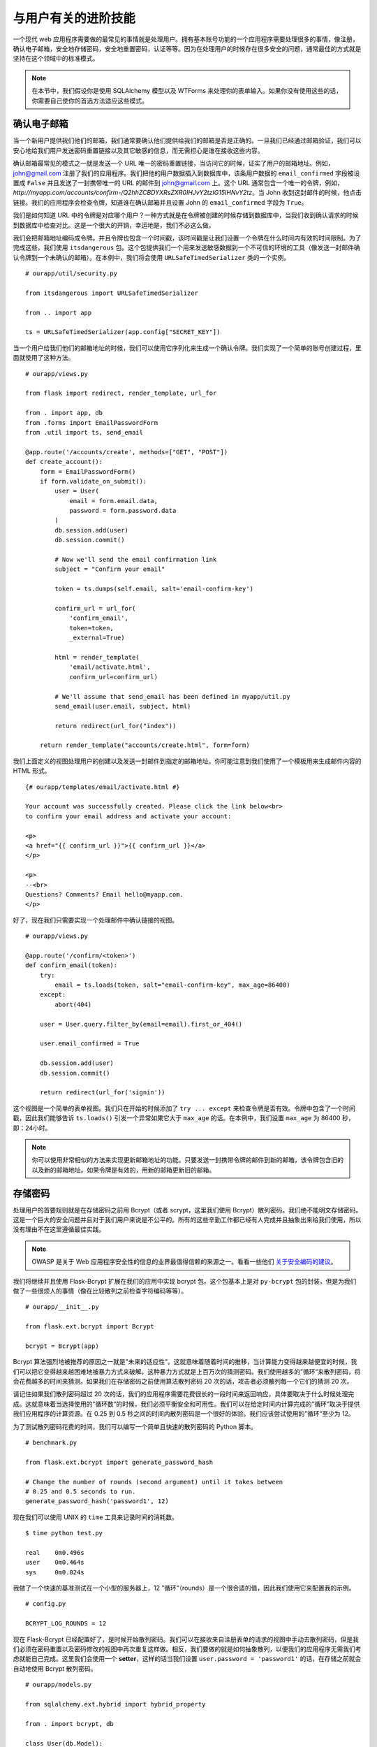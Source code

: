 
.. highlight:: python
    :linenothreshold: 0

与用户有关的进阶技能
===========================

.. image:: _static/images/users.png
   :alt: Patterns for handling users

一个现代 web 应用程序需要做的最常见的事情就是处理用户。拥有基本账号功能的一个应用程序需要处理很多的事情，像注册，确认电子邮箱，安全地存储密码，安全地重置密码，认证等等。因为在处理用户的时候存在很多安全的问题，通常最佳的方式就是坚持在这个领域中的标准模式。

.. note::

   在本节中，我们假设你是使用 SQLAlchemy 模型以及 WTForms 来处理你的表单输入。如果你没有使用这些的话，你需要自己使你的首选方法适应这些模式。

确认电子邮箱
------------------

当一个新用户提供我们他们的邮箱，我们通常要确认他们提供给我们的邮箱是否是正确的。一旦我们已经通过邮箱验证，我们可以安心地给我们用户发送密码重置链接以及其它敏感的信息，而无需担心是谁在接收这些内容。

确认邮箱最常见的模式之一就是发送一个 URL 唯一的密码重置链接，当访问它的时候，证实了用户的邮箱地址。例如，john@gmail.com 注册了我们的应用程序。我们把他的用户数据插入到数据库中，该条用户数据的 ``email_confirmed`` 字段被设置成 ``False`` 并且发送了一封携带唯一的 URL 的邮件到 john@gmail.com 上。这个 URL 通常包含一个唯一的令牌，例如，*http://myapp.com/accounts/confirm-/Q2hhZCBDYXRsZXR0IHJvY2tzIG15IHNvY2tz*。当 John 收到这封邮件的时候，他点击链接。我们的应用程序会检查令牌，知道谁在确认邮箱并且设置 John 的 ``email_confirmed`` 字段为 ``True``。

我们是如何知道 URL 中的令牌是对应哪个用户？一种方式就是在令牌被创建的时候存储到数据库中，当我们收到确认请求的时候到数据库中检查对比。这是一个很大的开销，幸运地是，我们不必这么做。

我们会把邮箱地址编码成令牌。并且令牌也包含一个时间戳，该时间戳是让我们设置一个令牌在什么时间内有效的时间限制。为了完成这些，我们使用 ``itsdangerous`` 包。这个包提供我们一个用来发送敏感数据到一个不可信的环境的工具（像发送一封邮件确认令牌到一个未确认的邮箱）。在本例中，我们将会使用 ``URLSafeTimedSerializer`` 类的一个实例。

::

   # ourapp/util/security.py

   from itsdangerous import URLSafeTimedSerializer

   from .. import app

   ts = URLSafeTimedSerializer(app.config["SECRET_KEY"])

当一个用户给我们他们的邮箱地址的时候，我们可以使用它序列化来生成一个确认令牌。我们实现了一个简单的账号创建过程，里面就使用了这种方法。

::

   # ourapp/views.py

   from flask import redirect, render_template, url_for

   from . import app, db
   from .forms import EmailPasswordForm
   from .util import ts, send_email

   @app.route('/accounts/create', methods=["GET", "POST"])
   def create_account():
       form = EmailPasswordForm()
       if form.validate_on_submit():
           user = User(
               email = form.email.data,
               password = form.password.data
           )
           db.session.add(user)
           db.session.commit()

           # Now we'll send the email confirmation link
           subject = "Confirm your email"

           token = ts.dumps(self.email, salt='email-confirm-key')

           confirm_url = url_for(
               'confirm_email',
               token=token,
               _external=True)

           html = render_template(
               'email/activate.html',
               confirm_url=confirm_url)

           # We'll assume that send_email has been defined in myapp/util.py
           send_email(user.email, subject, html)

           return redirect(url_for("index"))

       return render_template("accounts/create.html", form=form)

我们上面定义的视图处理用户的创建以及发送一封邮件到指定的邮箱地址。你可能注意到我们使用了一个模板用来生成邮件内容的 HTML 形式。

::

   {# ourapp/templates/email/activate.html #}

   Your account was successfully created. Please click the link below<br>
   to confirm your email address and activate your account:

   <p>
   <a href="{{ confirm_url }}">{{ confirm_url }}</a>
   </p>

   <p>
   --<br>
   Questions? Comments? Email hello@myapp.com.
   </p>

好了，现在我们只需要实现一个处理邮件中确认链接的视图。

::

   # ourapp/views.py

   @app.route('/confirm/<token>')
   def confirm_email(token):
       try:
           email = ts.loads(token, salt="email-confirm-key", max_age=86400)
       except:
           abort(404)

       user = User.query.filter_by(email=email).first_or_404()

       user.email_confirmed = True

       db.session.add(user)
       db.session.commit()

       return redirect(url_for('signin'))

这个视图是一个简单的表单视图。我们只在开始的时候添加了 ``try ... except`` 来检查令牌是否有效。令牌中包含了一个时间戳，因此我们能够告诉 ``ts.loads()`` 引发一个异常如果它大于 ``max_age`` 的话。在本例中，我们设置 ``max_age`` 为 86400 秒，即：24小时。

.. note::

   你可以使用非常相似的方法来实现更新邮箱地址的功能。只要发送一封携带令牌的邮件到新的邮箱，该令牌包含旧的以及新的邮箱地址。如果令牌是有效的，用新的邮箱更新旧的邮箱。

存储密码
-----------------

处理用户的首要规则就是在存储密码之前用 Bcrypt（或者 scrypt，这里我们使用 Bcrypt）散列密码。我们绝不能明文存储密码。这是一个巨大的安全问题并且对于我们用户来说是不公平的。所有的这些辛勤工作都已经有人完成并且抽象出来给我们使用，所以没有理由不在这里遵循最佳实践。 

.. note::

   OWASP 是关于 Web 应用程序安全性的信息的业界最值得信赖的来源之一。看看一些他们 `关于安全编码的建议 <https://www.owasp.org/index.php/Secure_Coding_Cheat_Sheet#Password_Storage>`_。

我们将继续并且使用 Flask-Bcrypt 扩展在我们的应用中实现 bcrypt 包。这个包基本上是对 ``py-bcrypt`` 包的封装，但是为我们做了一些很烦人的事情（像在比较散列之前检查字符编码等等）。

::

    # ourapp/__init__.py

    from flask.ext.bcrypt import Bcrypt

    bcrypt = Bcrypt(app)

Bcrypt 算法强烈地被推荐的原因之一就是”未来的适应性“。这就意味着随着时间的推移，当计算能力变得越来越便宜的时候，我们可以把它变得越来越困难地被暴力方式来破解，这种暴力方式就是上百万次的猜测密码。我们使用越多的”循环“来散列密码，将会花费越多的时间来猜测。如果我们在存储密码之前使用算法散列密码 20 次的话，攻击者必须散列每一个它们的猜测 20 次。

请记住如果我们散列密码超过 20 次的话，我们的应用程序需要花费很长的一段时间来返回响应，具体要取决于什么时候处理完成。这就意味着当选择使用的”循环数“的时候，我们必须平衡安全和可用性。我们可以在给定时间内计算完成的”循环“取决于提供我们应用程序的计算资源。在 0.25 到 0.5 秒之间的时间内散列密码是一个很好的体验。我们应该尝试使用的”循环“至少为 12。

为了测试散列密码花费的时间，我们可以编写一个简单且快速的散列密码的 Python 脚本。

::

   # benchmark.py

   from flask.ext.bcrypt import generate_password_hash

   # Change the number of rounds (second argument) until it takes between
   # 0.25 and 0.5 seconds to run.
   generate_password_hash('password1', 12)

现在我们可以使用 UNIX 的 ``time`` 工具来记录时间的消耗数。

::

    $ time python test.py

    real    0m0.496s
    user    0m0.464s
    sys     0m0.024s

我做了一个快速的基准测试在一个小型的服务器上，12 ”循环“（rounds）是一个很合适的值，因此我们使用它来配置我的示例。

::

   # config.py

   BCRYPT_LOG_ROUNDS = 12

现在 Flask-Bcrypt 已经配置好了，是时候开始散列密码。我们可以在接收来自注册表单的请求的视图中手动去散列密码，但是我们必须在密码重置以及密码修改的视图中再次重复这样做。相反，我们要做的就是如何抽象散列，以便我们的应用程序无需我们考虑就能自己完成。这里我们会使用一个 **setter**，这样的话当我们设置 ``user.password = 'password1'`` 的话，在存储之前就会自动地使用 Bcrypt 散列密码。

::

   # ourapp/models.py

   from sqlalchemy.ext.hybrid import hybrid_property

   from . import bcrypt, db

   class User(db.Model):
       id = db.Column(db.Integer, primary_key=True, autoincrement=True)
       username = db.Column(db.String(64), unique=True)
       _password = db.Column(db.String(128))

       @hybrid_property
       def password(self):
           return self._password

       @password.setter
       def _set_password(self, plaintext):
           self._password = bcrypt.generate_password_hash(plaintext)

我们使用了 SQLAlchemy 的 hybrid 扩展来定义一个属性，这个属性从相同接口调用的时候拥有不同的功能。当我们为 ``user.password`` 属性赋值的时候，我们的 setter 就被调用。在它里面，我们散列一个明文的密码并且存储在用户表的 ``_password`` 字段中。因为我们使用 hybrid 属性，我们可以通过 ``user.password`` 属性来访问散列的密码。

现在我们使用上面的模型为应用程序实现一个注册视图。

::

   # ourapp/views.py

   from . import app, db
   from .forms import EmailPasswordForm
   from .models import User

   @app.route('/signup', methods=["GET", "POST"])
   def signup():
       form = EmailPasswordForm()
       if form.validate_on_submit():
           user = User(username=form.username.data, password=form.password.data)
           db.session.add(user)
           db.session.commit()
           return redirect(url_for('index'))

       return render_template('signup.html', form=form)

认证
--------------

既然我们在数据库中有用户了，我们可以实现认证。我们要一个用户提交携带他们的用户名和密码的表单（尽管对一些应用来说这可能是邮箱和密码），接着确保他们是否提供了正确的密码。如果所有的都验证通过了，我们通过在他们的浏览器上设置一个 cookie 来标记他们已经通过认证。下一次他们再过来请求的时候我们通过查找 cookie 知道他们已经登录。 

让我们开始用 WTForms 定义一个 ``UsernamePassword`` 表单。

::

   # ourapp/forms.py

   from flask_wtf import Form
   from wtforms import StringField, PasswordField
   from wtforms.validators import DataRequired


   class UsernamePasswordForm(Form):
       username = StringField('Username', validators=[DataRequired()])
       password = PasswordField('Password', validators=[DataRequired()])

下一步我们在我们的用户模型中添加一个方法，该方法用来比较一个字符串和用户存储的散列密码。

::

   # ourapp/models.py

   from . import db

   class User(db.Model):

       # [...] columns and properties

       def is_correct_password(self, plaintext)
           return bcrypt.check_password_hash(self._password, plaintext)


Flask-Login
~~~~~~~~~~~

我们下一目标就是定义一个登录的视图，该视图用来服务和接收我们的表单。如果用户输入正确的凭证的话，我们将使用 Flask-Login 扩展来认证他们。这个扩展简化了处理用户会话和认证的过程。

我们需要的就是对 Flask-Login 进行一些小小的配置。

在 *\_\_init\_\_.py* 中，我们将定义 Flask-Login 的 ``login_manager``。

::

    # ourapp/__init__.py

    from flask.ext.login import LoginManager

    # Create and configure app
    # [...]

    from .models import User

    login_manager = LoginManager()
    login_manager.init_app(app)
    login_manager.login_view =  "signin"

    @login_manager.user_loader
    def load_user(userid):
        return User.query.filter(User.id==userid).first()

这里我们创建了一个 ``LoginManager`` 示例，并且用我们的 ``app`` 对象初始化它，定义登录视图并且告诉它如何用一个的用户的 ``id`` 得到用户对象。这是我们使用 Flask-Login 的最基本的配置。

.. note::

   查看更多 `自定义 Flask-Login 的方法 <https://flask-login.readthedocs.org/en/latest/#customizing-the-login-process>`_.

现在我们可以定义处理登录的 ``signin`` 视图。

::

   # ourapp/views.py

   from flask import redirect, url_for

   from flask.ext.login import login_user

   from . import app
   from .forms import UsernamePasswordForm()

   @app.route('signin', methods=["GET", "POST"])
   def signin():
       form = UsernamePasswordForm()

       if form.validate_on_submit():
           user = User.query.filter_by(username=form.username.data).first_or_404()
           if user.is_correct_password(form.password.data):
               login_user(user)

               return redirect(url_for('index'))
           else:
               return redirect(url_for('signin'))
       return render_template('signin.html', form=form)

我们简单地从 Flask-Login 中导入 ``login_user`` 函数，检查用户登录凭证并且调用 ``login_user(user)``。你可以使用 ``logout_user()`` 实现用户的退出操作。

::

   # ourapp/views.py

   from flask import redirect, url_for
   from flask.ext.login import logout_user

   from . import app

   @app.route('/signout')
   def signout():
       logout_user()

       return redirect(url_for('index'))

忘记密码
--------------------

我们通常要实现一个”忘记你的密码“的功能，允许一个用户通过邮箱找回自己的账号。这个地方也会有很多潜在的风险，因为关键是让一个未认证的用户接管一个账号。我们这里实现密码重置采用了我们在邮箱确认的时候一些同样的技术。

我们需要一个表单用来申请为某个账号的邮箱重置密码，并且需要一个表单来让用户输入新的密码，一旦我们已经确认了未经认证的用户能够访问某个账号的邮箱。在本节的代码假设我们的用户模型有一个邮箱和密码，并且密码是我们之前创建的具有 hybrid 属性。

.. warning::

   不要发送密码重置链接到一个未经证实的电子邮件地址！你要确保你正在发送链接给合适的人。

我们将需要两个表单。一个是用于申请重置密码的链接，一个是用于一旦邮件被认证用于更改密码。

::

   # ourapp/forms.py

   from flask_wtf import Form
   from wtforms import StringField, PasswordField
   from wtforms.validators import DataRequired, Email

   class EmailForm(Form):
       email = TextField('Email', validators=[DataRequired(), Email()])

   class PasswordForm(Form):
       password = PasswordField('Email', validators=[DataRequired()])

上面的代码假设我们的密码重置的表单只需要一个密码字段（只需要输入一次新密码）。许多应用程序需要用户输入新的密码两次以确保他们没有输错。要做到这一点的话，我们可以简单地添加另一个 ``PasswordField`` 字段，并且添加 WTForms 的验证器：``EqualTo``。 

.. note::

   用户体验社区（UX）有很多关于处理注册表单的最佳方式的有趣的讨论。我个人十分喜欢 Stack Exchange 用户（Roger Attrill）的想法，他这样说的：

   ”我们不应该要求用户输入密码两次 - 我们只需要用户输入一次并且确保‘忘记密码’的功能要完美和无缝的。“

   - 在 `Stack Exchange 用户体验跟帖 <http://ux.stackexchange.com/questions/20953/why-should-we-ask-the-password-twice-during-registration/21141>`_ 查看更多关于该话题的内容。

   - 在 `Smashing Magazine 的文章 <http://uxdesign.smashingmagazine.com/2011/05/05/innovative-techniques-to-simplify-signups-and-logins/>`_ 上也有很多关于简化注册和登录表单的很酷的想法。

现在我们实现第一个视图，用户可以申请发送密码重置链接到一个指定的邮箱地址。

::

   # ourapp/views.py

   from flask import redirect, url_for, render_template

   from . import app
   from .forms import EmailForm
   from .models import User
   from .util import send_email, ts

   @app.route('/reset', methods=["GET", "POST"])
   def reset():
       form = EmailForm()
       if form.validate_on_submit()
           user = User.query.filter_by(email=form.email.data).first_or_404()

           subject = "Password reset requested"

           # Here we use the URLSafeTimedSerializer we created in `util` at the
           # beginning of the chapter
           token = ts.dumps(user.email, salt='recover-key')

           recover_url = url_for(
               'reset_with_token',
               token=token,
               _external=True)

           html = render_template(
               'email/recover.html',
               recover_url=recover_url)

           # Let's assume that send_email was defined in myapp/util.py
           send_email(user.email, subject, html)

           return redirect(url_for('index'))
       return render_template('reset.html', form=form)

当表单接收到一个邮箱地址，我们获取与该邮箱地址有关的用户，生成一个重置的令牌并且发送他们一个密码重置的 URL。这个 URL 将他们路由到一个视图，该视图验证令牌并且让他们重置密码。

::

   # ourapp/views.py

   from flask import redirect, url_for, render_template

   from . import app, db
   from .forms import PasswordForm
   from .models import User
   from .util import ts

   @app.route('/reset/<token>', methods=["GET", "POST"])
   def reset_with_token(token):
       try:
           email = ts.loads(token, salt="recover-key", max_age=86400)
       except:
           abort(404)

       form = PasswordForm()

       if form.validate_on_submit():
           user = User.query.filter_by(email=email).first_or_404()

           user.password = form.password.data

           db.session.add(user)
           db.session.commit()

           return redirect(url_for('signin'))

       return render_template('reset_with_token.html', form=form, token=token)

我们使用了和验证用户的邮箱地址一样的令牌验证方法。视图把从 URL 中获取的令牌传入到模板中。接着模板使用令牌提交表单到正确的 URL。让我们看看模板可能的样子。

::

    {# ourapp/templates/reset_with_token.html #}

    {% extends "layout.html" %}

    {% block body %}
    <form action="{{ url_for('reset_with_token', token=token) }}" method="POST">
        {{ form.password.label }}: {{ form.password }}<br>
        {{ form.csrf_token }}
        <input type="submit" value="Change my password" />
    </form>
    {% endblock %}

摘要
-------

-  使用 itsdangerous 包来创建和验证发送到邮箱地址的令牌。
-  当一个用户创建账号，更改邮箱或者忘记密码的时候，你可以使用这些令牌来验证邮件。
-  使用 Flask-Login 扩展来认证用户可以避免自己处理一大堆麻烦的会话管理。
-  要经常思考一个恶意的用户如何滥用你的应用程序去做一些你不打算做的事情。
